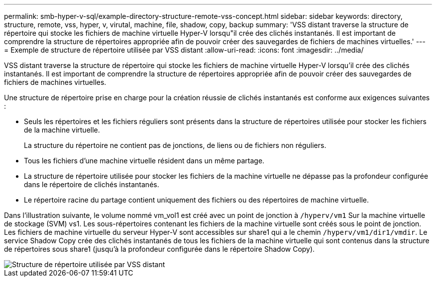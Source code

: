---
permalink: smb-hyper-v-sql/example-directory-structure-remote-vss-concept.html 
sidebar: sidebar 
keywords: directory, structure, remote, vss, hyper, v, virutal, machine, file, shadow, copy, backup 
summary: 'VSS distant traverse la structure de répertoire qui stocke les fichiers de machine virtuelle Hyper-V lorsqu"il crée des clichés instantanés. Il est important de comprendre la structure de répertoires appropriée afin de pouvoir créer des sauvegardes de fichiers de machines virtuelles.' 
---
= Exemple de structure de répertoire utilisée par VSS distant
:allow-uri-read: 
:icons: font
:imagesdir: ../media/


[role="lead"]
VSS distant traverse la structure de répertoire qui stocke les fichiers de machine virtuelle Hyper-V lorsqu'il crée des clichés instantanés. Il est important de comprendre la structure de répertoires appropriée afin de pouvoir créer des sauvegardes de fichiers de machines virtuelles.

Une structure de répertoire prise en charge pour la création réussie de clichés instantanés est conforme aux exigences suivantes :

* Seuls les répertoires et les fichiers réguliers sont présents dans la structure de répertoires utilisée pour stocker les fichiers de la machine virtuelle.
+
La structure du répertoire ne contient pas de jonctions, de liens ou de fichiers non réguliers.

* Tous les fichiers d'une machine virtuelle résident dans un même partage.
* La structure de répertoire utilisée pour stocker les fichiers de la machine virtuelle ne dépasse pas la profondeur configurée dans le répertoire de clichés instantanés.
* Le répertoire racine du partage contient uniquement des fichiers ou des répertoires de machine virtuelle.


Dans l'illustration suivante, le volume nommé vm_vol1 est créé avec un point de jonction à `/hyperv/vm1` Sur la machine virtuelle de stockage (SVM) vs1. Les sous-répertoires contenant les fichiers de la machine virtuelle sont créés sous le point de jonction. Les fichiers de machine virtuelle du serveur Hyper-V sont accessibles sur share1 qui a le chemin `/hyperv/vm1/dir1/vmdir`. Le service Shadow Copy crée des clichés instantanés de tous les fichiers de la machine virtuelle qui sont contenus dans la structure de répertoires sous share1 (jusqu'à la profondeur configurée dans le répertoire Shadow Copy).

image::../media/directory-structure-used-by-remote-vss.gif[Structure de répertoire utilisée par VSS distant]
